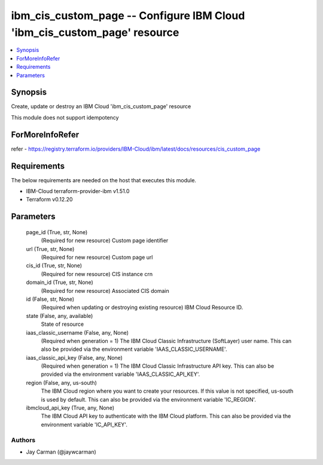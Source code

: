 
ibm_cis_custom_page -- Configure IBM Cloud 'ibm_cis_custom_page' resource
=========================================================================

.. contents::
   :local:
   :depth: 1


Synopsis
--------

Create, update or destroy an IBM Cloud 'ibm_cis_custom_page' resource

This module does not support idempotency


ForMoreInfoRefer
----------------
refer - https://registry.terraform.io/providers/IBM-Cloud/ibm/latest/docs/resources/cis_custom_page

Requirements
------------
The below requirements are needed on the host that executes this module.

- IBM-Cloud terraform-provider-ibm v1.51.0
- Terraform v0.12.20



Parameters
----------

  page_id (True, str, None)
    (Required for new resource) Custom page identifier


  url (True, str, None)
    (Required for new resource) Custom page url


  cis_id (True, str, None)
    (Required for new resource) CIS instance crn


  domain_id (True, str, None)
    (Required for new resource) Associated CIS domain


  id (False, str, None)
    (Required when updating or destroying existing resource) IBM Cloud Resource ID.


  state (False, any, available)
    State of resource


  iaas_classic_username (False, any, None)
    (Required when generation = 1) The IBM Cloud Classic Infrastructure (SoftLayer) user name. This can also be provided via the environment variable 'IAAS_CLASSIC_USERNAME'.


  iaas_classic_api_key (False, any, None)
    (Required when generation = 1) The IBM Cloud Classic Infrastructure API key. This can also be provided via the environment variable 'IAAS_CLASSIC_API_KEY'.


  region (False, any, us-south)
    The IBM Cloud region where you want to create your resources. If this value is not specified, us-south is used by default. This can also be provided via the environment variable 'IC_REGION'.


  ibmcloud_api_key (True, any, None)
    The IBM Cloud API key to authenticate with the IBM Cloud platform. This can also be provided via the environment variable 'IC_API_KEY'.













Authors
~~~~~~~

- Jay Carman (@jaywcarman)

